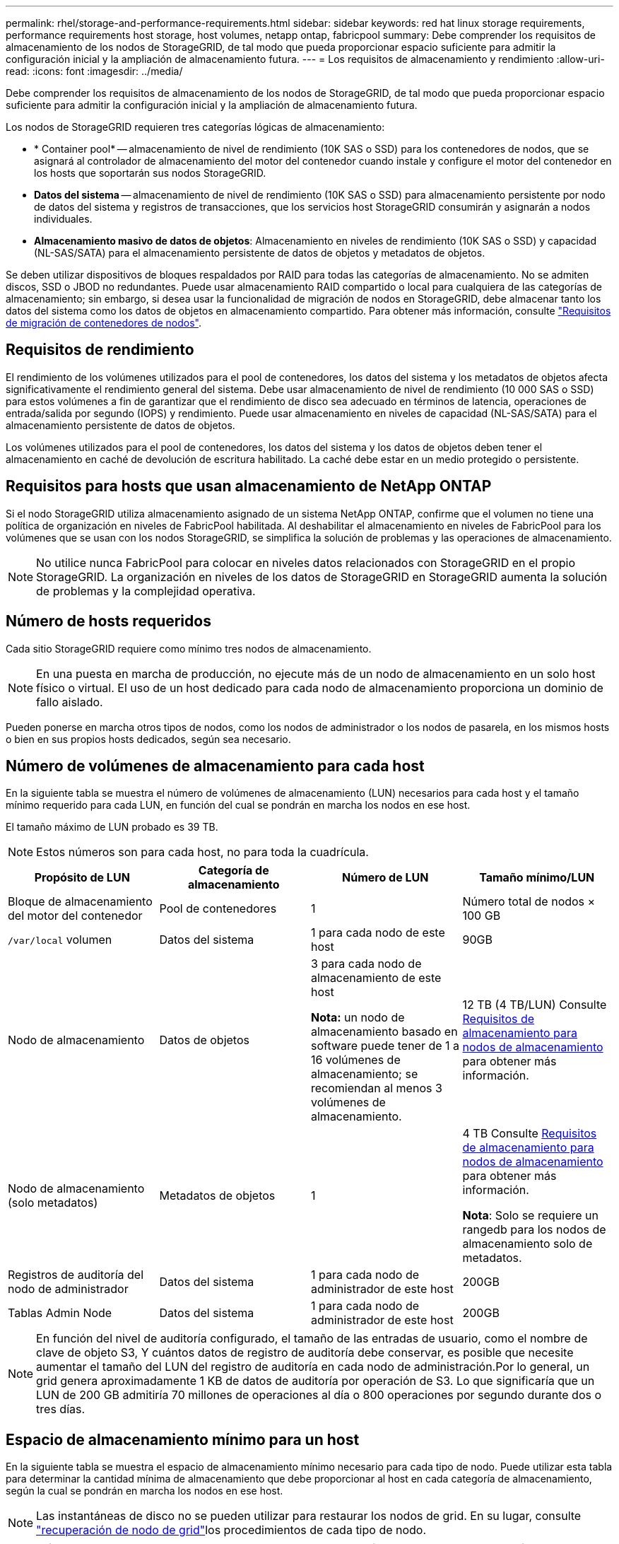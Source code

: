 ---
permalink: rhel/storage-and-performance-requirements.html 
sidebar: sidebar 
keywords: red hat linux storage requirements, performance requirements host storage, host volumes, netapp ontap, fabricpool 
summary: Debe comprender los requisitos de almacenamiento de los nodos de StorageGRID, de tal modo que pueda proporcionar espacio suficiente para admitir la configuración inicial y la ampliación de almacenamiento futura. 
---
= Los requisitos de almacenamiento y rendimiento
:allow-uri-read: 
:icons: font
:imagesdir: ../media/


[role="lead"]
Debe comprender los requisitos de almacenamiento de los nodos de StorageGRID, de tal modo que pueda proporcionar espacio suficiente para admitir la configuración inicial y la ampliación de almacenamiento futura.

Los nodos de StorageGRID requieren tres categorías lógicas de almacenamiento:

* * Container pool* -- almacenamiento de nivel de rendimiento (10K SAS o SSD) para los contenedores de nodos, que se asignará al controlador de almacenamiento del motor del contenedor cuando instale y configure el motor del contenedor en los hosts que soportarán sus nodos StorageGRID.
* *Datos del sistema* -- almacenamiento de nivel de rendimiento (10K SAS o SSD) para almacenamiento persistente por nodo de datos del sistema y registros de transacciones, que los servicios host StorageGRID consumirán y asignarán a nodos individuales.
* *Almacenamiento masivo de datos de objetos*: Almacenamiento en niveles de rendimiento (10K SAS o SSD) y capacidad (NL-SAS/SATA) para el almacenamiento persistente de datos de objetos y metadatos de objetos.


Se deben utilizar dispositivos de bloques respaldados por RAID para todas las categorías de almacenamiento. No se admiten discos, SSD o JBOD no redundantes. Puede usar almacenamiento RAID compartido o local para cualquiera de las categorías de almacenamiento; sin embargo, si desea usar la funcionalidad de migración de nodos en StorageGRID, debe almacenar tanto los datos del sistema como los datos de objetos en almacenamiento compartido. Para obtener más información, consulte link:node-container-migration-requirements.html["Requisitos de migración de contenedores de nodos"].



== Requisitos de rendimiento

El rendimiento de los volúmenes utilizados para el pool de contenedores, los datos del sistema y los metadatos de objetos afecta significativamente el rendimiento general del sistema. Debe usar almacenamiento de nivel de rendimiento (10 000 SAS o SSD) para estos volúmenes a fin de garantizar que el rendimiento de disco sea adecuado en términos de latencia, operaciones de entrada/salida por segundo (IOPS) y rendimiento. Puede usar almacenamiento en niveles de capacidad (NL-SAS/SATA) para el almacenamiento persistente de datos de objetos.

Los volúmenes utilizados para el pool de contenedores, los datos del sistema y los datos de objetos deben tener el almacenamiento en caché de devolución de escritura habilitado. La caché debe estar en un medio protegido o persistente.



== Requisitos para hosts que usan almacenamiento de NetApp ONTAP

Si el nodo StorageGRID utiliza almacenamiento asignado de un sistema NetApp ONTAP, confirme que el volumen no tiene una política de organización en niveles de FabricPool habilitada. Al deshabilitar el almacenamiento en niveles de FabricPool para los volúmenes que se usan con los nodos StorageGRID, se simplifica la solución de problemas y las operaciones de almacenamiento.


NOTE: No utilice nunca FabricPool para colocar en niveles datos relacionados con StorageGRID en el propio StorageGRID. La organización en niveles de los datos de StorageGRID en StorageGRID aumenta la solución de problemas y la complejidad operativa.



== Número de hosts requeridos

Cada sitio StorageGRID requiere como mínimo tres nodos de almacenamiento.


NOTE: En una puesta en marcha de producción, no ejecute más de un nodo de almacenamiento en un solo host físico o virtual. El uso de un host dedicado para cada nodo de almacenamiento proporciona un dominio de fallo aislado.

Pueden ponerse en marcha otros tipos de nodos, como los nodos de administrador o los nodos de pasarela, en los mismos hosts o bien en sus propios hosts dedicados, según sea necesario.



== Número de volúmenes de almacenamiento para cada host

En la siguiente tabla se muestra el número de volúmenes de almacenamiento (LUN) necesarios para cada host y el tamaño mínimo requerido para cada LUN, en función del cual se pondrán en marcha los nodos en ese host.

El tamaño máximo de LUN probado es 39 TB.


NOTE: Estos números son para cada host, no para toda la cuadrícula.

|===
| Propósito de LUN | Categoría de almacenamiento | Número de LUN | Tamaño mínimo/LUN 


 a| 
Bloque de almacenamiento del motor del contenedor
 a| 
Pool de contenedores
 a| 
1
 a| 
Número total de nodos × 100 GB



 a| 
`/var/local` volumen
 a| 
Datos del sistema
 a| 
1 para cada nodo de este host
 a| 
90GB



 a| 
Nodo de almacenamiento
 a| 
Datos de objetos
 a| 
3 para cada nodo de almacenamiento de este host

*Nota:* un nodo de almacenamiento basado en software puede tener de 1 a 16 volúmenes de almacenamiento; se recomiendan al menos 3 volúmenes de almacenamiento.
 a| 
12 TB (4 TB/LUN) Consulte <<storage_req_SN,Requisitos de almacenamiento para nodos de almacenamiento>> para obtener más información.



 a| 
Nodo de almacenamiento (solo metadatos)
 a| 
Metadatos de objetos
 a| 
1
 a| 
4 TB Consulte <<storage_req_SN,Requisitos de almacenamiento para nodos de almacenamiento>> para obtener más información.

*Nota*: Solo se requiere un rangedb para los nodos de almacenamiento solo de metadatos.



 a| 
Registros de auditoría del nodo de administrador
 a| 
Datos del sistema
 a| 
1 para cada nodo de administrador de este host
 a| 
200GB



 a| 
Tablas Admin Node
 a| 
Datos del sistema
 a| 
1 para cada nodo de administrador de este host
 a| 
200GB

|===

NOTE: En función del nivel de auditoría configurado, el tamaño de las entradas de usuario, como el nombre de clave de objeto S3, Y cuántos datos de registro de auditoría debe conservar, es posible que necesite aumentar el tamaño del LUN del registro de auditoría en cada nodo de administración.Por lo general, un grid genera aproximadamente 1 KB de datos de auditoría por operación de S3. Lo que significaría que un LUN de 200 GB admitiría 70 millones de operaciones al día o 800 operaciones por segundo durante dos o tres días.



== Espacio de almacenamiento mínimo para un host

En la siguiente tabla se muestra el espacio de almacenamiento mínimo necesario para cada tipo de nodo. Puede utilizar esta tabla para determinar la cantidad mínima de almacenamiento que debe proporcionar al host en cada categoría de almacenamiento, según la cual se pondrán en marcha los nodos en ese host.


NOTE: Las instantáneas de disco no se pueden utilizar para restaurar los nodos de grid. En su lugar, consulte link:../maintain/warnings-and-considerations-for-grid-node-recovery.html["recuperación de nodo de grid"]los procedimientos de cada tipo de nodo.

|===
| Tipo de nodo | Pool de contenedores | Datos del sistema | Datos de objetos 


| Nodo de almacenamiento  a| 
100GB
 a| 
90GB
 a| 
4.000GB



 a| 
Nodo de administración
 a| 
100GB
 a| 
490 GB (3 LUN)
 a| 
_no aplicable_



 a| 
Nodo de puerta de enlace
 a| 
100GB
 a| 
90GB
 a| 
_no aplicable_

|===


== Ejemplo: Calcular los requisitos de almacenamiento para un host

Suponga que planea implementar tres nodos en el mismo host: Un nodo de almacenamiento, un nodo de administración y un nodo de puerta de enlace. Debe proporcionar un mínimo de nueve volúmenes de almacenamiento al host. Necesitará un mínimo de 300 GB de almacenamiento de nivel de rendimiento para los contenedores de nodos, 670 GB de almacenamiento de nivel de rendimiento para los datos del sistema y los registros de transacciones, y 12 TB de almacenamiento de nivel de capacidad para los datos de objetos.

|===
| Tipo de nodo | Propósito de LUN | Número de LUN | Tamaño de LUN 


| Nodo de almacenamiento  a| 
Bloque de almacenamiento del motor del contenedor
 a| 
1
 a| 
300 GB (100 GB/nodo)



 a| 
Nodo de almacenamiento
 a| 
`/var/local` volumen
 a| 
1
 a| 
90GB



| Nodo de almacenamiento  a| 
Datos de objetos
 a| 
3
 a| 
12 TB (4 TB/LUN)



 a| 
Nodo de administración
 a| 
`/var/local` volumen
 a| 
1
 a| 
90GB



| Nodo de administración  a| 
Registros de auditoría del nodo de administrador
 a| 
1
 a| 
200GB



| Nodo de administración  a| 
Tablas Admin Node
 a| 
1
 a| 
200GB



 a| 
Nodo de puerta de enlace
 a| 
`/var/local` volumen
 a| 
1
 a| 
90GB



 a| 
*Total*
 a| 
 a| 
*9*
 a| 
* Piscina de contenedores:* 300 GB

*Datos del sistema:* 670 GB

*Datos del objeto:* 12,000 GB

|===


== Requisitos de almacenamiento para nodos de almacenamiento

Un nodo de almacenamiento basado en software puede tener de 1 a 16 volúmenes de almacenamiento: Se recomiendan -3 o más volúmenes de almacenamiento. Cada volumen de almacenamiento debe ser 4 TB o mayor.


NOTE: Un nodo de almacenamiento de dispositivo puede tener hasta 48 volúmenes de almacenamiento.

Como se muestra en la figura, StorageGRID reserva espacio para los metadatos del objeto en el volumen de almacenamiento 0 de cada nodo de almacenamiento. Cualquier espacio restante en el volumen de almacenamiento 0 y cualquier otro volumen de almacenamiento en el nodo de almacenamiento se utilizan exclusivamente para los datos de objetos.

image::../media/metadata_space_storage_node.png[Nodo de almacenamiento de espacio de metadatos]

Para proporcionar redundancia y proteger los metadatos de objetos de la pérdida, StorageGRID almacena tres copias de los metadatos para todos los objetos del sistema en cada sitio. Las tres copias de metadatos de objetos se distribuyen uniformemente por todos los nodos de almacenamiento de cada sitio.

Cuando se instala un grid con nodos de almacenamiento solo de metadatos, el grid también debe contener un número mínimo de nodos para el almacenamiento de objetos. Consulte link:../primer/what-storage-node-is.html#types-of-storage-nodes["Tipos de nodos de almacenamiento"] para obtener más información sobre nodos de almacenamiento solo de metadatos.

* Para un grid de sitio único, hay al menos dos nodos de almacenamiento configurados para objetos y metadatos.
* Para un grid de varios sitios, al menos un nodo de almacenamiento por sitio está configurado para objetos y metadatos.


Cuando se asigna espacio al volumen 0 de un nuevo nodo de almacenamiento, se debe garantizar que haya espacio suficiente para la porción de ese nodo de todos los metadatos de objetos.

* Como mínimo, debe asignar al menos 4 TB al volumen 0.
+

NOTE: Si se utiliza solo un volumen de almacenamiento para un nodo de almacenamiento y se asignan 4 TB o menos al volumen, el nodo de almacenamiento puede introducir el estado de almacenamiento de solo lectura en los metadatos de objeto de inicio y almacenamiento solo.

+

NOTE: Si se asigna menos de 500 GB al volumen 0 (solo para uso no en producción), el 10 % de la capacidad del volumen de almacenamiento se reserva para metadatos.

* Los recursos de nodos basados solo en metadatos de software deben coincidir con los recursos de nodos de almacenamiento existentes. Por ejemplo:
+
** Si el sitio de StorageGRID existente utiliza dispositivos SG6000 o SG6100, los nodos de solo metadatos basados en software deben cumplir con los siguientes requisitos mínimos:
+
*** 128 GB DE MEMORIA RAM
*** CPU de 8 núcleos
*** SSD de 8 TB o almacenamiento equivalente para la base de datos Cassandra (rangedb/0)


** Si el sitio StorageGRID existente utiliza nodos de almacenamiento virtual con 24 GB de RAM, 8 CPU de núcleo y 3 TB o 4TB TB de almacenamiento de metadatos, los nodos de solo metadatos basados en software deben usar recursos similares (24 GB de RAM, CPU de 8 núcleos y 4TB GB de almacenamiento de metadatos (rangedb/0).
+
Cuando se añade un sitio StorageGRID nuevo, la capacidad de metadatos total del sitio nuevo debe coincidir, como mínimo, con los sitios de StorageGRID existentes y los nuevos recursos del sitio deben coincidir con los nodos de almacenamiento en los sitios de StorageGRID existentes.



* Si va a instalar un nuevo sistema (StorageGRID 11,6 o superior) y cada nodo de almacenamiento tiene 128 GB o más de RAM, asigne 8 TB o más al volumen 0. Al usar un valor mayor para el volumen 0, se puede aumentar el espacio permitido para los metadatos en cada nodo de almacenamiento.
* Al configurar nodos de almacenamiento diferentes para un sitio, utilice el mismo ajuste para el volumen 0 si es posible. Si un sitio contiene nodos de almacenamiento de distintos tamaños, el nodo de almacenamiento con el volumen más pequeño 0 determinará la capacidad de metadatos de ese sitio.


Para obtener más información, visite link:../admin/managing-object-metadata-storage.html["Gestione el almacenamiento de metadatos de objetos"].
